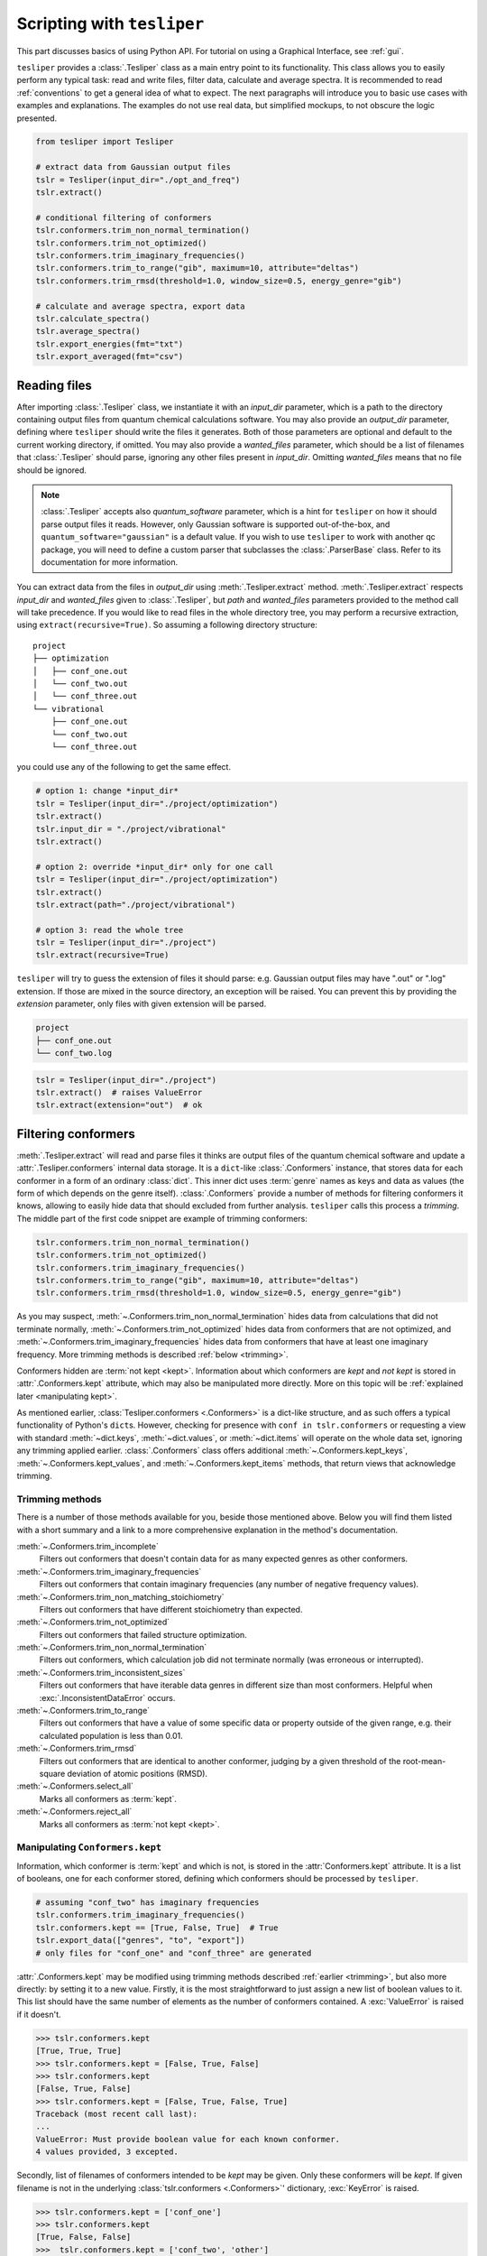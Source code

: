 Scripting with ``tesliper``
===========================

This part discusses basics of using Python API. For tutorial on using a Graphical
Interface, see :ref:`gui`.

``tesliper`` provides a :class:`.Tesliper` class as a main entry point to its
functionality. This class allows you to easily perform any typical task: read and write
files, filter data, calculate and average spectra. It is recommended to read
:ref:`conventions` to get a general idea of what to expect. The next paragraphs will
introduce you to basic use cases with examples and explanations. The examples do not use
real data, but simplified mockups, to not obscure the logic presented.

.. code-block:: python

    from tesliper import Tesliper

    # extract data from Gaussian output files
    tslr = Tesliper(input_dir="./opt_and_freq")
    tslr.extract()

    # conditional filtering of conformers
    tslr.conformers.trim_non_normal_termination()
    tslr.conformers.trim_not_optimized()
    tslr.conformers.trim_imaginary_frequencies()
    tslr.conformers.trim_to_range("gib", maximum=10, attribute="deltas")
    tslr.conformers.trim_rmsd(threshold=1.0, window_size=0.5, energy_genre="gib")

    # calculate and average spectra, export data
    tslr.calculate_spectra()
    tslr.average_spectra()
    tslr.export_energies(fmt="txt")
    tslr.export_averaged(fmt="csv")

Reading files
-------------

After importing :class:`.Tesliper` class, we instantiate it with an *input_dir*
parameter, which is a path to the directory containing output files from quantum
chemical calculations software. You may also provide an *output_dir* parameter, defining
where ``tesliper`` should write the files it generates. Both of those parameters are
optional and default to the current working directory, if omitted. You may also provide
a *wanted_files* parameter, which should be a list of filenames that :class:`.Tesliper`
should parse, ignoring any other files present in *input_dir*. Omitting *wanted_files*
means that no file should be ignored.

.. note::
    
    :class:`.Tesliper` accepts also *quantum_software* parameter, which is a hint for
    ``tesliper`` on how it should parse output files it reads. However, only Gaussian
    software is supported out-of-the-box, and ``quantum_software="gaussian"`` is a
    default value. If you wish to use ``tesliper`` to work with another qc package,
    you will need to define a custom parser that subclasses the :class:`.ParserBase`
    class. Refer to its documentation for more information.

You can extract data from the files in *output_dir* using :meth:`.Tesliper.extract`
method. :meth:`.Tesliper.extract` respects *input_dir* and *wanted_files* given to
:class:`.Tesliper`, but *path* and *wanted_files* parameters provided to the method call
will take precedence. If you would like to read files in the whole directory tree, you
may perform a recursive extraction, using ``extract(recursive=True)``. So assuming a
following directory structure::

    project
    ├── optimization
    │   ├── conf_one.out
    │   └── conf_two.out
    │   └── conf_three.out
    └── vibrational
        ├── conf_one.out
        └── conf_two.out
        └── conf_three.out

you could use any of the following to get the same effect.

.. code-block:: python

    # option 1: change *input_dir*
    tslr = Tesliper(input_dir="./project/optimization")
    tslr.extract()
    tslr.input_dir = "./project/vibrational"
    tslr.extract()

    # option 2: override *input_dir* only for one call
    tslr = Tesliper(input_dir="./project/optimization")
    tslr.extract()
    tslr.extract(path="./project/vibrational")

    # option 3: read the whole tree
    tslr = Tesliper(input_dir="./project")
    tslr.extract(recursive=True)


``tesliper`` will try to guess the extension of files it should parse: e.g. Gaussian
output files may have ".out" or ".log" extension. If those are mixed in the source
directory, an exception will be raised. You can prevent this by providing the
*extension* parameter, only files with given extension will be parsed.

.. code-block:: none

    project
    ├── conf_one.out
    └── conf_two.log
    
.. code-block:: python

    tslr = Tesliper(input_dir="./project")
    tslr.extract()  # raises ValueError
    tslr.extract(extension="out")  # ok

.. _filtering conformers:

Filtering conformers
--------------------

:meth:`.Tesliper.extract` will read and parse files it thinks are output files of the
quantum chemical software and update a :attr:`.Tesliper.conformers` internal data
storage. It is a ``dict``-like :class:`.Conformers` instance, that stores data for each
conformer in a form of an ordinary :class:`dict`. This inner dict uses :term:`genre`
names as keys and data as values (the form of which depends on the genre itself).
:class:`.Conformers` provide a number of methods for filtering conformers it knows,
allowing to easily hide data that should excluded from further analysis. ``tesliper``
calls this process a *trimming*. The middle part of the first code snippet are example
of trimming conformers:

.. code-block:: python

    tslr.conformers.trim_non_normal_termination()
    tslr.conformers.trim_not_optimized()
    tslr.conformers.trim_imaginary_frequencies()
    tslr.conformers.trim_to_range("gib", maximum=10, attribute="deltas")
    tslr.conformers.trim_rmsd(threshold=1.0, window_size=0.5, energy_genre="gib")

As you may suspect, :meth:`~.Conformers.trim_non_normal_termination` hides data from
calculations that did not terminate normally, :meth:`~.Conformers.trim_not_optimized`
hides data from conformers that are not optimized, and
:meth:`~.Conformers.trim_imaginary_frequencies` hides data from conformers that have at
least one imaginary frequency. More trimming methods is described :ref:`below
<trimming>`.

Conformers hidden are :term:`not kept <kept>`.
Information about which conformers are *kept* and *not kept* is stored in
:attr:`.Conformers.kept` attribute, which may also be manipulated more directly. More on
this topic will be :ref:`explained later <manipulating kept>`.

As mentioned earlier, :class:`Tesliper.conformers <.Conformers>` is a dict-like
structure, and as such offers a typical functionality of Python's ``dict``\s. However,
checking for presence with ``conf in tslr.conformers`` or requesting a view with
standard :meth:`~dict.keys`, :meth:`~dict.values`, or :meth:`~dict.items` will operate
on the whole data set, ignoring any trimming applied earlier. :class:`.Conformers` class
offers additional :meth:`~.Conformers.kept_keys`, :meth:`~.Conformers.kept_values`, and
:meth:`~.Conformers.kept_items` methods, that return views that acknowledge trimming.

.. _trimming:

Trimming methods
''''''''''''''''

There is a number of those methods available for you, beside those mentioned above.
Below you will find them listed with a short summary and a link to a more comprehensive
explanation in the method's documentation.

:meth:`~.Conformers.trim_incomplete`
    Filters out conformers that doesn't contain data for as many expected genres as
    other conformers.

:meth:`~.Conformers.trim_imaginary_frequencies`
    Filters out conformers that contain imaginary frequencies (any number of negative
    frequency values).

:meth:`~.Conformers.trim_non_matching_stoichiometry`
    Filters out conformers that have different stoichiometry than expected.

:meth:`~.Conformers.trim_not_optimized`
    Filters out conformers that failed structure optimization.

:meth:`~.Conformers.trim_non_normal_termination`
    Filters out conformers, which calculation job did not terminate normally (was
    erroneous or interrupted).

:meth:`~.Conformers.trim_inconsistent_sizes`
    Filters out conformers that have iterable data genres in different size than most
    conformers. Helpful when :exc:`.InconsistentDataError` occurs.

:meth:`~.Conformers.trim_to_range`
    Filters out conformers that have a value of some specific data or property outside
    of the given range, e.g. their calculated population is less than 0.01.

:meth:`~.Conformers.trim_rmsd`
    Filters out conformers that are identical to another conformer, judging by a given
    threshold of the root-mean-square deviation of atomic positions (RMSD).

:meth:`~.Conformers.select_all`
    Marks all conformers as :term:`kept`.

:meth:`~.Conformers.reject_all`
    Marks all conformers as :term:`not kept <kept>`.

.. _manipulating kept:

Manipulating ``Conformers.kept``
''''''''''''''''''''''''''''''''

Information, which conformer is :term:`kept` and which is not, is stored in the
:attr:`Conformers.kept` attribute. It is a list of booleans, one for each conformer
stored, defining which conformers should be processed by ``tesliper``.

.. code-block:: python

    # assuming "conf_two" has imaginary frequencies
    tslr.conformers.trim_imaginary_frequencies()
    tslr.conformers.kept == [True, False, True]  # True
    tslr.export_data(["genres", "to", "export"])
    # only files for "conf_one" and "conf_three" are generated

:attr:`.Conformers.kept` may be modified using trimming methods described :ref:`earlier
<trimming>`, but also more directly: by setting it to a new value. Firstly, it is the
most straightforward to just assign a new list of boolean values to it. This list should
have the same number of elements as the number of conformers contained. A
:exc:`ValueError` is raised if it doesn't.

.. code-block:: python

    >>> tslr.conformers.kept
    [True, True, True]
    >>> tslr.conformers.kept = [False, True, False]
    >>> tslr.conformers.kept
    [False, True, False]
    >>> tslr.conformers.kept = [False, True, False, True]
    Traceback (most recent call last):
    ...
    ValueError: Must provide boolean value for each known conformer.
    4 values provided, 3 excepted.

Secondly, list of filenames of conformers intended to be *kept* may be given. Only these
conformers will be *kept*. If given filename is not in the underlying
:class:`tslr.conformers <.Conformers>`' dictionary, :exc:`KeyError` is raised.

.. code-block:: python

    >>> tslr.conformers.kept = ['conf_one']
    >>> tslr.conformers.kept
    [True, False, False]
    >>>  tslr.conformers.kept = ['conf_two', 'other']
    Traceback (most recent call last):
    ...
    KeyError: Unknown conformers: other.

Thirdly, list of integers representing conformers' indices may be given.
Only conformers with specified indices will be *kept*. If one of given integers
can't be translated to conformer's index, IndexError is raised. Indexing with
negative values is not supported currently.

.. code-block:: python

    >>> tslr.conformers.kept = [1, 2]
    >>> tslr.conformers.kept
    [False, True, True]
    >>> tslr.conformers.kept = [2, 3]
    Traceback (most recent call last):
    ...
    IndexError: Indexes out of bounds: 3.

Fourthly, assigning ``True`` or ``False`` to this attribute will mark all
conformers as *kept* or *not kept* respectively.

.. code-block:: python

    >>> tslr.conformers.kept = False
    >>> tslr.conformers.kept
    [False, False, False]
    >>> tslr.conformers.kept = True
    >>> tslr.conformers.kept
    [True, True, True]

.. warning::

    List of *kept* values may be also modified by setting its elements to ``True`` or
    ``False``. It is advised against, however, as a mistake such as
    ``tslr.conformers.kept[:2] = [True, False, False]`` will break some functionality by
    forcibly changing size of :attr:`tslr.conformers.kept <.Conformers.kept>` list.

Trimming temporarily
''''''''''''''''''''

:class:`.Conformers` provide two convenience context managers for temporarily trimming
its data: :attr:`~.Conformers.untrimmed` and :meth:`~.Conformers.trimmed_to`. The first
one will simply undo any trimming previously done, allowing you to operate on the full
data set or apply new, complex trimming logic. When Python exits
:attr:`~.Conformers.untrimmed` context, previous trimming is restored.

.. code-block:: python

    >>> tslr.conformers.kept = [False, True, False]
    >>> with tslr.conformers.untrimmed:
    >>>     tslr.conformers.kept
    [True, True, True]
    >>> tslr.conformers.kept
    [False, True, False]

The second one temporarily applies an arbitrary trimming, provided as a parameter to the
:meth:`~.Conformers.trimmed_to` call. Any value normally accepted by :attr:`.Conformers.kept`
may be used here.

.. code-block:: python

    >>> tslr.conformers.kept = [True, True, False]
    >>> with tslr.conformers.trimmed_to([1, 2]):
    >>>     tslr.conformers.kept
    [False, True, True]
    >>> tslr.conformers.kept
    [True, True, False]


.. tip::

    To trim conformers temporarily without discarding a currently applied trimming, you
    may use:

    .. code-block:: python

        with tslr.conformers.trimmed_to(tslr.conformers.kept):
            ...  # temporary trimming upon the current one


Simulating spectra
------------------

To calculate a simulated spectra you will need to have spectral activities extracted.
These will most probably come from a *freq* or *td* Gaussian calculation job, depending
on a genre of spectra you would like to simulate. ``tesliper`` can simulate IR, VCD, UV,
ECD, Raman, and ROA spectra, given the calculated values of conformers' optical
activity. When you call :meth:`.Tesliper.calculate_spectra` without any parameters, it
will calculate spectra of all available genres, using default activities genres and
default parameters, and store them in the :attr:`.Tesliper.spectra` dictionary. Aside
form this, the spectra calculated are returned by the method.

You can calculate a specific spectra genres only, by providing a list of their names as
a parameter to the :meth:`.Tesliper.calculate_spectra` call. Also in this case a default
activities genres and default parameters will be used to calculate desired spectra, see
`Activities genres`_ and `Calculation parameters`_ below to learn how this can be
customized. 

.. code-block:: python

    ir_and_uv = tslr.calculate_spectra(["ir", "uv"])
    assert ir_and_uv["ir"] is tslr.spectra["ir"]

Calculation parameters
''''''''''''''''''''''

``tesliper`` uses `Lorentzian <https://en.wikipedia.org/wiki/Cauchy_distribution>`_ or
`Gaussian <https://en.wikipedia.org/wiki/Normal_distribution>`_ fitting function to
simulate spectra from corresponding optical activities values. Both of these require to
specify a desired width of peak, as well as the beginning, end, and step of the abscissa
(x-axis values). If not told otherwise, ``tesliper`` will use a default values for these
parameters and a default fitting function for a given spectra genre. These default
values are available *via* :attr:`.Tesliper.standard_parameters` and are as follows.

.. table:: Default calculation parameters

    +-----------+--------------------------------+--------------------------------+
    | Parameter |  IR, VCD, Raman, ROA           | UV, ECD                        |
    +===========+================================+================================+
    | width     | 6 [:math:`\mathrm{cm}^{-1}`]   | 0.35 [:math:`\mathrm{eV}`]     |
    +-----------+--------------------------------+--------------------------------+
    | start     | 800 [:math:`\mathrm{cm}^{-1}`] | 150 [:math:`\mathrm{nm}`]      |
    +-----------+--------------------------------+--------------------------------+
    | stop      | 2900 [:math:`\mathrm{cm}^{-1}`]| 800 [:math:`\mathrm{nm}`]      |
    +-----------+--------------------------------+--------------------------------+
    | step      | 2 [:math:`\mathrm{cm}^{-1}`]   | 1 [:math:`\mathrm{nm}`]        |
    +-----------+--------------------------------+--------------------------------+
    | fitting   | :func:`.lorentzian`            | :func:`.gaussian`              |
    +-----------+--------------------------------+--------------------------------+

You can change the parameters used for spectra simulation by altering values in the
:attr:`.Tesliper.parameters` dictionary. It stores a ``dict`` of parameters' values for
each of spectra genres ("ir", "vcd", "uv", "ecd", "raman", and "roa"). *start*, *stop*,
and *step* expect its values to by in :math:`\mathrm{cm}^{-1}` units for vibrational and
scattering spectra, and :math:`\mathrm{nm}` units for electronic spectra. *width*
expects its value to be in :math:`\mathrm{cm}^{-1}` units for vibrational and scattering
spectra, and :math:`\mathrm{eV}` units for electronic spectra. *fitting* should be a
callable that may be used to simulate peaks as curves, preferably one of:
:func:`.gaussian` or :func:`.lorentzian`.

.. code-block:: python

    # change parameters' values one by one 
    tslr.parameters["uv"]["step"] = 0.5
    tslr.parameters["uv"]["width"] = 0.5

    tslr.parameters["vcd"].update(  # or with an update
        {"start": 500, "stop": 2500, "width": 2}
    )

    # "fitting" should be a callable
    from tesliper import lorentzian
    tslr.parameters["uv"]["fitting"] = lorentzian


.. table:: Descriptions of parameters

    +-----------+----------------------+-------------------------------------------+
    | Parameter |  ``type``            | Description                               |
    +===========+======================+===========================================+
    | width     | ``float`` or ``int`` | the beginning of the spectral range       |
    +-----------+----------------------+-------------------------------------------+
    | start     | ``float`` or ``int`` | the end of the spectral range             |
    +-----------+----------------------+-------------------------------------------+
    | stop      | ``float`` or ``int`` | step of the abscissa                      |
    +-----------+----------------------+-------------------------------------------+
    | step      | ``float`` or ``int`` | width of the peak                         |
    +-----------+----------------------+-------------------------------------------+
    | fitting   | ``Callable``         | function used to simulate peaks as curves |
    +-----------+----------------------+-------------------------------------------+

.. warning::

    When modifying :attr:`.Tesliper.parameters` be careful to not delete any of the
    key-value pairs. If you need to revert to standard parameters' values, you can just
    reassign them to :attr:`.Tesliper.standard_parameters`.
        
    .. code-block:: python
        
        tslr.parameters["ir"] = {
        ...     "start": 500, "stop": 2500, "width": 2
        ... }  # this will cause problems!
        # revert to default values
        tslr.parameters["ir"] = tslr.standard_parameters["ir"]

Activities genres
'''''''''''''''''

Instead of specifying a spectra genre you'd like to get, you may specify an activities
genre you prefer to use to calculate a corresponding spectrum. The table below summarizes
which spectra genres may be calculated from which activities genres.

.. list-table:: Spectra and corresponding activities genres
    :header-rows: 1

    * - Spectra
      - Default activity
      - Other activities
    * - IR
      - dip
      - iri
    * - VCD
      - rot
      - 
    * - UV
      - vosc
      - losc, vdip, ldip
    * - ECD
      - vrot
      - lrot
    * - Raman
      - raman1
      - ramact, ramanactiv, raman2, raman3
    * - ROA
      - roa1
      - roa2, roa3

.. warning::

    If you provide two different genres that map to the same spectra genre, only one of
    them will be accessible, the other will be thrown away. If you'd like to compare
    results of simulations using different genres, you need to store the return value
    of :meth:`.Tesliper.calculate_spectra` call.

    .. code-block:: python

        >>> out = tslr.calculate_spectra(["vrot", "lrot"])
        >>> list(out.keys())  # only one representation returned
        ["ecd"]
        >>> velo = tslr.calculate_spectra(["vrot"])
        >>> length = tslr.calculate_spectra(["lrot"])
        >>> assert not velo["ecd"] == length["ecd"]  # different

Averaging spectra
'''''''''''''''''

Each possible conformer contributes to the compound's spectrum proportionally to it's
population in the mixture. ``tesliper`` can calculate conformers' population from their
relative energies, using a technique called `Boltzmann distribution
<https://en.wikipedia.org/wiki/Boltzmann_distribution>`_. Assuming that any energies
genre is available (usually at least *scf* energies are), after calculating spectra you
want to simulate, you should call :meth:`.Tesliper.average_spectra` to get the final
simulated spectra.

.. code-block:: python

    >>> averaged = tslr.average_spectra()  # averages available spectra
    >>> assert tslr.averaged is averaged  # just a reference

:meth:`.Tesliper.average_spectra` averages each spectra stored in the
:attr:`.Tesliper.spectra` dictionary, using each available energies genre. Generated
average spectra are stored in :attr:`.Tesliper.averaged` dictionary, using a tuples
of ``("spectra_genre", "energies_genre")`` as keys. :meth:`~.Tesliper.average_spectra`
returns a reference to this attribute.

.. note::

    There is also a :meth:`.Tesliper.get_averaged_spectrum` method for calculating a
    single averaged spectrum using a given spectra genre and energies genre. Value
    returned by this method is not automatically stored.


Comparing with experiment
-------------------------

The experimental spectrum may be loaded with ``tesliper`` from a text or CSV file. The
software helps you adjust the shift and scale of your simulated spectra to match the
experiment. Unfortunately, ``tesliper`` does not offer broad possibilities when it comes
to mathematical comparison of the simulated spectra and the experimental one. You will
need to use an external library or write your own logic to do that.

Loading experimental spectra
''''''''''''''''''''''''''''

To load an experimental spectrum use :meth:`.Tesliper.load_experimental` method. You
will need to provide a path to the file (absolute or relative to the current
:attr:`.Tesliper.input_dir`) and a genre name of the loaded experimental spectrum. When
the file is read, its content is stored in :attr:`.Tesliper.experimental` dictionary.

.. code-block:: python

    >>> spectrum = tslr.load_experimental("path/to/spectrum.xy", "ir")
    >>> tslr.experimental["ir"] is spectrum
    True

Adjusting calculated spectra
''''''''''''''''''''''''''''

Spectra calculated and loaded from disk with ``tesliper`` are stored as instances of
:class:`.Spectra` or :class:`.SingleSpectrum` classes. Both of them provide a
:meth:`~.SingleSpectrum.scale_to` and :meth:`~.SingleSpectrum.shift_to` methods that
adjust a scale and offset (respectively) to match another spectrum, provided as a
parameter. Parameters found automatically may not be perfect, so you may provide them
yourself, by manually setting :attr:`~.SingleSpectrum.scaling` and
:attr:`~.SingleSpectrum.offset` to desired values.

.. code-block:: python

    >>> spectra = tslr.spectrum["ir"]
    >>> spectra.scaling  # affects spectra.y
    1.0
    >>> spectra.scale_to(tslr.experimental["ir"])
    >>> spectra.scaling
    1.32
    >>> spectra.offset = 50  # bathochromic shift, affects spectra.x

Corrected values may be accessed *via* ``spectra.x`` and ``spectra.y``,
original values may be accessed *via* ``spectra.abscissa`` and ``spectra.values``.


Writing to disk
---------------

Once you have data you care about, either extracted or calculated, you most probably
would like to store it, process it with another software, or visualize it. ``tesliper``
provides a way to save this data in one of the supported formats: CSV, human-readable
text files, or .xlsx spreadsheet files. Moreover, ``tesliper`` may produce Gaussian
input files, allowing you to easily setup a next step of calculations.

Exporting data
''''''''''''''

``tesliper`` provides a convenient shorthands for exporting certain kinds of data:

- :meth:`.Tesliper.export_energies` will export information about conformers' energies
  and their calculated populations;
- :meth:`.Tesliper.export_spectral_data` will export data that is related to spectral
  activity, but cannot be used to simulate spectra;
- :meth:`.Tesliper.export_activities` will export unprocessed spectral activities,
  normally used to simulate spectra;
- :meth:`.Tesliper.export_spectra` will export spectra calculated so far that are stored
  in :attr:`.Tesliper.spectra` dictionary;
- :meth:`.Tesliper.export_averaged` will export each averaged spectrum calculated so far
  that is stored in :attr:`.Tesliper.averaged` dictionary.

Each of these methods take two parameters: *fmt* and *mode*. *fmt* is a file format, to
which data should be exported. It should be one of the following values: ``"txt"`` (the
default), ``"csv"``, ``"xlsx"``. *mode* denotes how files should be opened and should be
one of: ``"a"`` (append to existing file), ``"x"`` (the default, only write if file
doesn't exist yet), ``"w"`` (overwrite file if it already exists).

These export methods will usually produce a number of files in the
:attr:`.Tesliper.output_dir`, which names will be picked automatically, according to the
genre of the exported data and/or the conformer that data relates to.
:meth:`~.Tesliper.export_energies` will produce a file for each available energies genre
and an additional overview file, :meth:`~.Tesliper.export_spectra` will create a file
for spectra genre and each conformer, and so on.

.. note::
    ``"xlsx"`` format is an exception from the above - it will produce only one file,
    named "tesliper-output.xlsx", and create multiple spreadsheets inside this file. The
    appending mode is useful when exporting data to ``"xlsx"`` format, as it allows to
    write multiple kinds of data (with calls to multiple of these methods) to this
    single destination .xlsx file.

There is also a :meth:`.Tesliper.export_data` available, which will export only genres
you specifically request (plus "freq" or "wavelen", if any genre given genre is a
spectral data-related). The same applies here in the context of output format, write
mode, and names of produced files.

.. tip::

    If you would like to customize names of the files produced, you will need to
    directly use one of the writer objects provided by ``tesliper``. Refer to the
    :mod:`.writing` module documentation for more information.

    .. TODO: link to advanced guide when its done

Creating input files
''''''''''''''''''''

You can use :meth:`.Tesliper.export_job_file` to prepare input files for the quantum
chemical calculations software. Apart from the typical *fmt* (only ``"gjf"`` is
supported by default) and *mode* parameters, this method also accepts the
*geometry_genre* and any number of additional keyword parameters, specifying
calculations details. *geometry_genre* should be a name of the data genre, representing
conformers' geometry, that should be used as input geometry. Additional keyword
parameters are passed to the writer object, relevant to the *fmt* requested. Keywords
supported by the :class:`default "gjf"-format writer <.GjfWriter>` are as follows:

    route
        A calculations route: keywords specifying calculations directives for quantum
        chemical calculations software.
    link0
        Dictionary with "link zero" commands, where each key is command's name and each
        value is this command's parameter.
    comment
        Contents of title section, i.e. a comment about the calculations.
    post_spec
        Anything that should be placed after conformer's geometry specification.
        Will be written to the file as given.

``link0`` parameter should be explained in more details. It supports standard link zero
commands used with Gaussian software, like ``Mem``, ``Chk``, or ``NoSave``. Full list of
these commands may be found in the documentation for :attr:`.GjfWriter.link0`. Any
non-parametric ``link0`` command (i.e. ``Save``, ``NoSave``, and ``ErrorSave``),  should
be given a ``True`` value if it should be included in the ``link0`` section.

Path-like commands, e.g. ``Chk`` or ``RWF``, may be parametrized for each conformer. You
can put a placeholder inside a given string path, which will be substituted when writing
to file. The most useful placeholders are probably ``${conf}`` and ``${num}`` that
evaluate to conformer's name and ordinal number respectively. More information about
placeholders may be found in :meth:`.GjfWriter.make_name` documentation.

.. code-block:: python

    >>> list(tslr.conformers.kept_keys())
    ["conf_one", "conf_three"]
    >>> tslr.export_job_file(
    ...     geometry_genre="optimized_geom",
    ...     route="# td=(nstates=80)",
    ...     comment="Example of parametrization in .gjf files",
    ...     link0={
    ...         "Mem": "10MW",
    ...         "Chk": "path/to/${conf}.chk",
    ...         "Save": True,
    ...     },
    ... )
    >>> [file.name for file in tslr.output_dir.iterdir()]
    ["conf_one.gjf", "conf_three.gjf"]

Then contents of "conf_one.gjf" is:

.. code-block:: none

    %Mem=10MW
    %Chk=path/to/conf_one.gjf
    %Save

    # td=(nstates=80)

    Example of parametrization in .gjf files

    [geometry specification...]

Saving session for later
------------------------

If you'd like to come back to the data currently contained within a ``tesliper``
instance, you may serialize it using :meth:`.Tesliper.serialize` method. Provide the
method call with a *filename* parameter, under which filename the session should be
stored inside the current :attr:`~.Tesliper.output_dir`. You may also omit it to use the
default ``".tslr"`` name. All data, extracted and calculated, including current
:term:`kept` status of each conformer, is saved and may be loaded later using
:meth:`.Tesliper.load` class method.

.. code-block:: python

    curr_dir = tslr.output_dir
    tslr.serialize()
    loaded = Tesliper.load(curr_dir / ".tslr")
    assert loaded.conformers == tslr.conformers
    assert loaded.conformers.kept == tslr.conformers.kept
    assert loaded.spectra.keys() == tslr.spectra.keys()
